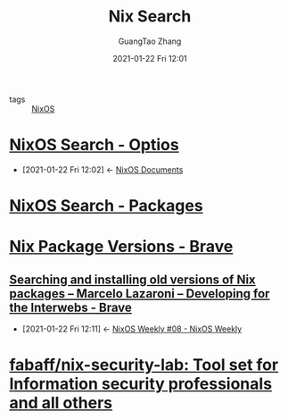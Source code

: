 :PROPERTIES:
:ID:       716f90ef-1a93-44fe-bca8-25d4a50284ae
:END:
#+TITLE: Nix Search
#+AUTHOR: GuangTao Zhang
#+EMAIL: gtrunsec@hardenedlinux.org
#+DATE: 2021-01-22 Fri 12:01


- tags :: [[file:nixos.org][NixOS]]

* [[https://search.nixos.org/options?channel=20.09&show=environment.etc.%3Cname%3E.group&from=0&size=30&sort=relevance&query=etc][NixOS Search - Optios]]
:PROPERTIES:
:ID:       c86a593e-08cf-4640-a604-00d3f37cf1dc
:END:
- [2021-01-22 Fri 12:02] <- [[id:d7186c4b-1c7e-4b2f-80d7-c594a201a4ce][NixOS Documents]]

* [[https://search.nixos.org/packages][NixOS Search - Packages]]


* [[https://lazamar.co.uk/nix-versions/][Nix Package Versions - Brave]]

** [[https://lazamar.github.io/download-specific-package-version-with-nix/][Searching and installing old versions of Nix packages – Marcelo Lazaroni – Developing for the Interwebs - Brave]]
:PROPERTIES:
:ID:       f061eb50-620a-4e84-a729-603bc7c1eb62
:END:

 - [2021-01-22 Fri 12:11] <- [[id:eb07b93b-30cd-4f1a-9375-1fda83604927][NixOS Weekly #08 - NixOS Weekly]]

* [[https://github.com/fabaff/nix-security-lab][fabaff/nix-security-lab: Tool set for Information security professionals and all others]]
